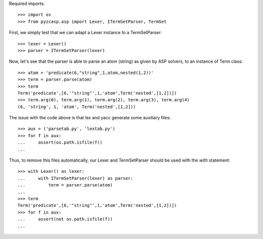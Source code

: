 Required imports::

    >>> import os
    >>> from pyzcasp.asp import Lexer, ITermSetParser, TermSet

First, we simply test that we can adapt a Lexer instance to a TermSetParser::

    >>> lexer = Lexer()
    >>> parser = ITermSetParser(lexer)

Now, let's see that the parser is able to parse an atom (string) as given by ASP solvers, to an instance of Term class::

    >>> atom = 'predicate(6,"string",1,atom,nested(1,2))'
    >>> term = parser.parse(atom)
    >>> term
    Term('predicate',[6,'"string"',1,'atom',Term('nested',[1,2])])
    >>> term.arg(0), term.arg(1), term.arg(2), term.arg(3), term.arg(4)
    (6, 'string', 1, 'atom', Term('nested',[1,2]))
    
The issue with the code above is that lex and yacc generate some auxiliary files::

    >>> aux = ('parsetab.py', 'lextab.py')
    >>> for f in aux:
    ...     assert(os.path.isfile(f))
    ...
    
Thus, to remove this files automatically, our Lexer and TermSetParser should be used with the *with* statement::

    >>> with Lexer() as lexer:
    ...     with ITermSetParser(lexer) as parser:
    ...         term = parser.parse(atom)
    ...
    >>> term
    Term('predicate',[6,'"string"',1,'atom',Term('nested',[1,2])])
    >>> for f in aux:
    ...     assert(not os.path.isfile(f))
    ...
